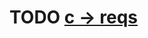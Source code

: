 * TODO [[view:/fast_scratch/linuxes/linux-2.6.27/net/9p/trans_virtio.c::face=ovl-face1::linb=163::colb=12::cole=20][c -> reqs]]
